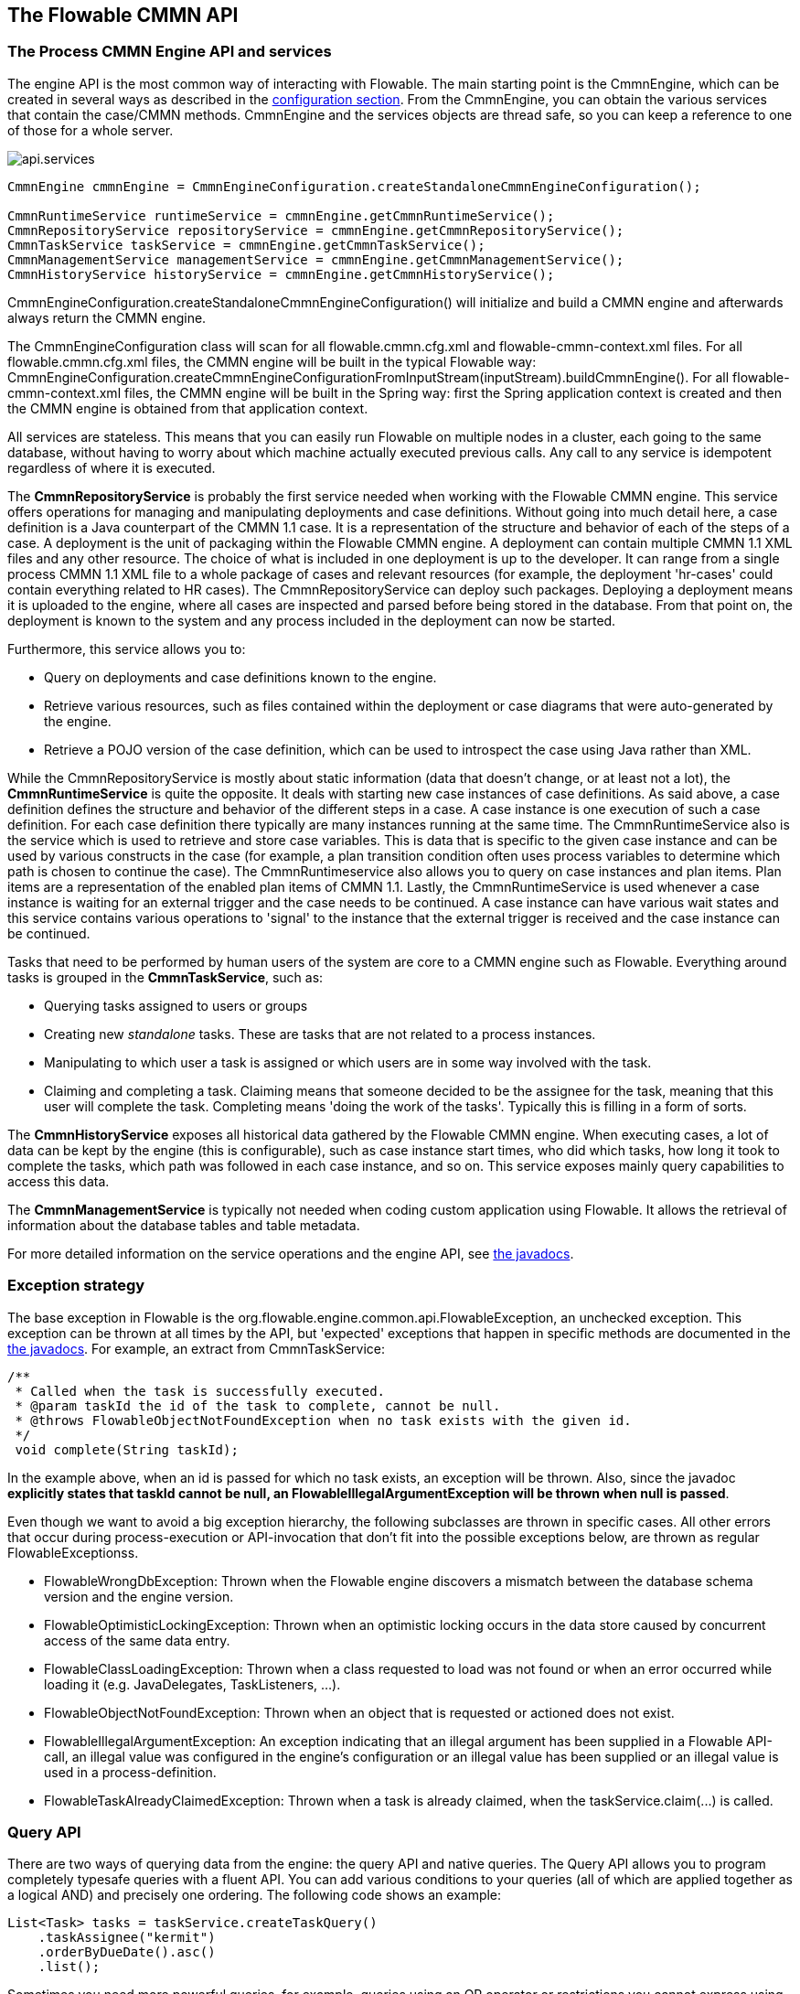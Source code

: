[[chapterApi]]

== The Flowable CMMN API

[[apiEngine]]


=== The Process CMMN Engine API and services

The engine API is the most common way of interacting with Flowable. The main starting point is the +CmmnEngine+, which can be created in several ways as described in the  <<configuration,configuration section>>. From the CmmnEngine, you can obtain the various services that contain the case/CMMN methods. CmmnEngine and the services objects are thread safe, so you can keep a reference to one of those for a whole server.

image::images/api.services.png[align="center"]

[source,java,linenums]
----
CmmnEngine cmmnEngine = CmmnEngineConfiguration.createStandaloneCmmnEngineConfiguration();

CmmnRuntimeService runtimeService = cmmnEngine.getCmmnRuntimeService();
CmmnRepositoryService repositoryService = cmmnEngine.getCmmnRepositoryService();
CmmnTaskService taskService = cmmnEngine.getCmmnTaskService();
CmmnManagementService managementService = cmmnEngine.getCmmnManagementService();
CmmnHistoryService historyService = cmmnEngine.getCmmnHistoryService();
----

+CmmnEngineConfiguration.createStandaloneCmmnEngineConfiguration()+ will initialize and build a CMMN engine and afterwards always return the CMMN engine.


The CmmnEngineConfiguration class will scan for all +flowable.cmmn.cfg.xml+ and +flowable-cmmn-context.xml+ files. For all +flowable.cmmn.cfg.xml+ files, the CMMN engine will be built in the typical Flowable way: +CmmnEngineConfiguration.createCmmnEngineConfigurationFromInputStream(inputStream).buildCmmnEngine()+. For all +flowable-cmmn-context.xml+ files, the CMMN engine will be built in the Spring way: first the Spring application context is created and then the CMMN engine is obtained from that application context.

All services are stateless. This means that you can easily run Flowable on multiple nodes in a cluster, each going to the same database, without having to worry about which machine actually executed previous calls. Any call to any service is idempotent regardless of where it is executed.

The *CmmnRepositoryService* is probably the first service needed when working with the Flowable CMMN engine. This service offers operations for managing and manipulating +deployments+ and +case definitions+. Without going into much detail here, a case definition is a Java counterpart of the CMMN 1.1 case. It is a representation of the structure and behavior of each of the steps of a case. A +deployment+ is the unit of packaging within the Flowable CMMN engine. A deployment can contain multiple CMMN 1.1 XML files and any other resource. The choice of what is included in one deployment is up to the developer. It can range from a single process CMMN 1.1 XML file to a whole package of cases and relevant resources (for example, the deployment 'hr-cases' could contain everything related to HR cases). The +CmmnRepositoryService+ can +deploy+ such packages. Deploying a deployment means it is uploaded to the engine, where all cases are inspected and parsed before being stored in the database. From that point on, the deployment is known to the system and any process included in the deployment can now be started.

Furthermore, this service allows you to:

* Query on deployments and case definitions known to the engine.
* Retrieve various resources, such as files contained within the deployment or case diagrams that were auto-generated by the engine.
* Retrieve a POJO version of the case definition, which can be used to introspect the case using Java rather than XML.

While the +CmmnRepositoryService+ is mostly about static information (data that doesn't change, or at least not a lot), the *CmmnRuntimeService* is quite the opposite. It deals with starting new case instances of case definitions. As said above, a +case definition+ defines the structure and behavior of the different steps in a case. A case instance is one execution of such a case definition. For each case definition there typically are many instances running at the same time. The +CmmnRuntimeService+ also is the service which is used to retrieve and store +case variables+. This is data that is specific to the given case instance and can be used by various constructs in the case (for example, a plan transition condition often uses process variables to determine which path is chosen to continue the case). The +CmmnRuntimeservice+ also allows you to query on case instances and plan items. Plan items are a representation of the enabled plan items of CMMN 1.1. Lastly, the +CmmnRuntimeService+ is used whenever a case instance is waiting for an external trigger and the case needs to be continued. A case instance can have various +wait states+ and this service contains various operations to 'signal' to the instance that the external trigger is received and the case instance can be continued.


Tasks that need to be performed by human users of the system are core to a CMMN engine such as Flowable. Everything around tasks is grouped in the *CmmnTaskService*, such as:

* Querying tasks assigned to users or groups
* Creating new _standalone_ tasks. These are tasks that are not related to a process instances.
* Manipulating to which user a task is assigned or which users are in some way involved with the task.
* Claiming and completing a task. Claiming means that someone decided to be the assignee for the task, meaning that this user will complete the task. Completing means 'doing the work of the tasks'. Typically this is filling in a form of sorts.

The *CmmnHistoryService* exposes all historical data gathered by the Flowable CMMN engine. When executing cases, a lot of data can be kept by the engine (this is configurable), such as case instance start times, who did which tasks, how long it took to complete the tasks, which path was followed in each case instance, and so on. This service exposes mainly query  capabilities to access this data.

The *CmmnManagementService* is typically not needed when coding custom application using Flowable. It allows the retrieval of information about the database tables and table metadata.

For more detailed information on the service operations and the engine API, see link:$$flowable/index.html$$[the javadocs].


=== Exception strategy

The base exception in Flowable is the +org.flowable.engine.common.api.FlowableException+, an unchecked exception. This exception can be thrown at all times by the API, but 'expected' exceptions that happen in specific methods are documented in the link:$$http://flowable.org/javadocs/index.html$$[ the javadocs]. For example, an extract from ++CmmnTaskService++:

[source,java,linenums]
----
/**
 * Called when the task is successfully executed.
 * @param taskId the id of the task to complete, cannot be null.
 * @throws FlowableObjectNotFoundException when no task exists with the given id.
 */
 void complete(String taskId);
----

In the example above, when an id is passed for which no task exists, an exception will be thrown. Also, since the javadoc *explicitly states that taskId cannot be null, an +FlowableIllegalArgumentException+ will be thrown when +null+ is passed*.

Even though we want to avoid a big exception hierarchy, the following subclasses are thrown in specific cases. All other errors that occur during process-execution or API-invocation that don't fit into the possible exceptions below, are thrown as regular ++FlowableExceptions++s.

* ++FlowableWrongDbException++: Thrown when the Flowable engine discovers a mismatch between the database schema version and the engine version.
* ++FlowableOptimisticLockingException++: Thrown when an optimistic locking occurs in the data store caused by concurrent access of the same data entry.
* ++FlowableClassLoadingException++: Thrown when a class requested to load was not found or when an error occurred while loading it (e.g. JavaDelegates, TaskListeners, ...).
* ++FlowableObjectNotFoundException++: Thrown when an object that is requested or actioned does not exist.
* ++FlowableIllegalArgumentException++: An exception indicating that an illegal argument has been supplied in a Flowable API-call, an illegal value was configured in the engine's configuration or an illegal value has been supplied or an illegal value is used in a process-definition.
* ++FlowableTaskAlreadyClaimedException++: Thrown when a task is already claimed, when the +taskService.claim(...)+ is called.


[[queryAPI]]


=== Query API

There are two ways of querying data from the engine: the query API and native queries. The Query API allows you to program completely typesafe queries with a fluent API. You can add various conditions to your queries (all of which are applied together as a logical AND) and precisely one ordering. The following code shows an example:

[source,java,linenums]
----
List<Task> tasks = taskService.createTaskQuery()
    .taskAssignee("kermit")
    .orderByDueDate().asc()
    .list();
----

Sometimes you need more powerful queries, for example, queries using an OR operator or restrictions you cannot express using the Query API. For these cases, we have native queries, which allow you to write your own SQL queries. The return type is defined by the Query object you use and the data is mapped into the correct objects (Task, CaseInstance, ...). Since the query will be fired at the database you have to use table and column names as they are defined in the database; this requires some knowledge about the internal data structure and it is recommended to use native queries with care. The table names can be retrieved through the API to keep the dependency as small as possible.

[source,java,linenums]
----
List<Task> tasks = taskService.createNativeTaskQuery()
  .sql("SELECT count(*) FROM " + managementService.getTableName(Task.class) + 
      " T WHERE T.NAME_ = #{taskName}")
  .parameter("taskName", "gonzoTask")
  .list();

long count = taskService.createNativeTaskQuery()
  .sql("SELECT count(*) FROM " + managementService.getTableName(Task.class) + " T1, " + 
      managementService.getTableName(VariableInstanceEntity.class) + " V1 WHERE V1.TASK_ID_ = T1.ID_")
  .count();
----

[[apiVariables]]

=== Variables

Every case instance needs and uses data to execute the steps it's made up of. In Flowable, this data is called _variables_, which are stored in the database. Variables can be used in expressions (for example, in a condition of a transition), in Java service tasks when calling external services (for example to provide the input or store the result of the service call), and so on.

A case instance can have variables (called _case variables_), but also _plan items_ (which are enabled plan items) and human tasks can have variables. A case instance can have any number of variables. Each variable is stored in a row in the _ACT_RU_VARIABLE_ database table.

The _createCaseInstanceBuilder_ method has optional methopds to provide the variables when the case instance is created and started. For example, from the _CmmnRuntimeService_:

[source,java,linenums]
----
CaseInstance caseInstance = runtimeService.createCaseInstanceBuilder().variable("var1", "test").start();
----

Variables can be added during case execution. For example, (_CmmnRuntimeService_):

[source,java,linenums]
----
void setVariables(String caseInstanceId, Map<String, ? extends Object> variables);
----

Variables can also be retrieved, as shown below. Note that similar methods exist on the _CmmnTaskService_.

[source,java,linenums]
----
Map<String, Object> getVariables(String caseInstanceId);
Object getVariable(String caseInstanceId, String variableName);
----

Variables are often used in Java service tasks, expressions, scripts, and so on.

[[apiTransientVariables]]

=== Transient variables

Transient variables are variables that behave like regular variables, but are not persisted. Typically, transient variables are used for advanced use cases.  When in doubt, use a regular case variable.

The following applies for transient variables:

* There is no history stored at all for transient variables.
* Like _regular_ variables, transient variables are put on the _highest parent_ when set. This means that when setting a variable on an plan item, the transient variable is actually stored on the case instance execution. Like regular variables, a _local_ variant of the method exists if the variable is set on the specific plan item or task.
* A transient variable can only be accessed before the next 'wait state' in the case definition. After that, they are gone. Here, the wait state means the point in the case instance where it is persisted to the data store.
* Transient variables can only be set by the _setTransientVariable(name, value)_, but transient variables are also returned when calling _getVariable(name)_ (a _getTransientVariable(name)_ also exists, that only checks the transient variables). The reason for this is to make the writing of expressions easy and existing logic using variables works for both types.
* A transient variable _shadows_ a persistent variable with the same name. This means that when both a persistent and transient variable is set on a case instance and _getVariable("someVariable")_ is called, the transient variable value will be returned.

You can set and get transient variables in most places where regular variables are exposed:

* On _DelegatePlanItemInstance_ in _PlanItemJavaDelegate_ implementations
* When starting a case instance through the runtime service
* When completing a task

The methods follow the naming convention of the regular case variables:

[source,java,linenums]
----
CaseInstance caseInstance = runtimeService.createCaseInstanceBuilder().transientVariable("var1", "test").start();
----


[[apiExpressions]]


=== Expressions

Flowable uses UEL for expression-resolving. UEL stands for _Unified Expression Language_ and is part of the EE6 specification (see link:$$http://docs.oracle.com/javaee/6/tutorial/doc/gjddd.html$$[ the EE6 specification] for detailed information).

Expressions can be used in, for example, Java Service tasks, and plan item transitions. Although there are two types of expressions, value-expression and method-expression, Flowable abstracts this so they can both be used where an +expression+ is expected.

* *Value expression*: resolves to a value. By default, all case variables are available to use. Also, all spring-beans (if using Spring) are available to use in expressions. Some examples:

----
${myVar}
${myBean.myProperty}
----


* *Method expression*: invokes a method with or without parameters. *When invoking a method without parameters, be sure to add empty parentheses after the method-name (as this distinguishes the expression from a value expression).* The passed parameters can be literal values or expressions that are resolved themselves. Examples:

----
${printer.print()}
${myBean.addNewOrder('orderName')}
${myBean.doSomething(myVar, execution)}
----

Note that these expressions support resolving primitives (including comparing them), beans, lists, arrays and maps.

On top of all process variables, there are a few default objects available that can be used in expressions:

* ++caseInstance++: The +DelegateCaseInstance+ holds additional information about the ongoing case instance.
* ++planItemInstance++: The +DelegatePlanItemInstance+ holds additional information about the current plan item.


[[apiUnitTesting]]


=== Unit testing

Cases are an integral part of software projects and they should be tested in the same way normal application logic is tested: with unit tests. Since Flowable is an embeddable Java engine, writing unit tests for business processes is as simple as writing regular unit tests.

Flowable supports JUnit versions 4 styles of unit testing. 

The CmmnTestRunner can be used to initialise the CMMN engine and with the FlowableCmmnTestCase test base class you can easily write unit tests against a running CMMN engine.

[source,java,linenums]
----

public class MyBusinessProcessTest extends FlowableCmmnTestCase {

  @Test
  @CmmnDeployment
  public void ruleUsageExample() {
    CaseInstance caseInstance = cmmnRuntimeService.createCaseInstanceBuilder()
                    .caseDefinitionKey("myCase")
                    .start();
	assertNotNull(caseInstance);

    Task task = cmmnTaskService.createTaskQuery().caseInstanceId(caseInstance.getId()).singleResult();
    assertEquals("Task 1", task.getName());
    assertEquals("JohnDoe", task.getAssignee());
        
    cmmnTaskService.complete(task.getId());
    assertEquals(0, cmmnRuntimeService.createCaseInstanceQuery().count());
  }
}
----

